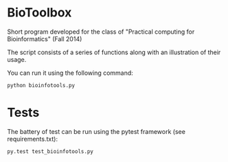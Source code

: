 * BioToolbox

Short program developed for the class of "Practical computing for
Bioinformatics" (Fall 2014)

The script consists of a series of functions along with an
illustration of their usage.

You can run it using the following command:
#+BEGIN_SRC shell
python bioinfotools.py
#+END_SRC

* Tests

The battery of test can be run using the pytest framework (see
requirements.txt):

#+BEGIN_SRC shell
py.test test_bioinfotools.py
#+END_SRC

